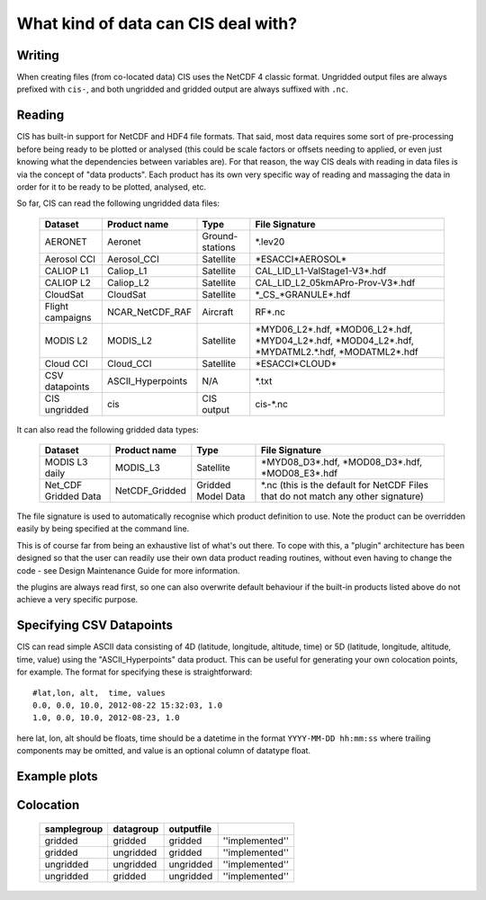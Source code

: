 ====================================
What kind of data can CIS deal with?
====================================

Writing
=======

When creating files (from co-located data) CIS uses the NetCDF 4 classic format. Ungridded output files are always prefixed with ``cis-``, and both ungridded and gridded output are always suffixed with ``.nc``.

.. _data-products-reading:

Reading
=======

CIS has built-in support for NetCDF and HDF4 file formats. That said, most data requires some sort of pre-processing before being ready to be plotted or analysed (this could be scale factors or offsets needing to applied, or even just knowing what the dependencies between variables are). For that reason, the way CIS deals with reading in data files is via the concept of "data products". Each product has its own very specific way of reading and massaging the data in order for it to be ready to be plotted, analysed, etc.

So far, CIS can read the following ungridded data files:

  ================ ====================== ================= ======================================================================================================== 
  Dataset          Product name           Type              File Signature                                                                                          
  ================ ====================== ================= ======================================================================================================== 
  AERONET          Aeronet                Ground-stations   \*.lev20                                                                                                
  Aerosol CCI      Aerosol_CCI            Satellite         \*ESACCI*AEROSOL*          
  CALIOP L1        Caliop_L1              Satellite         CAL_LID_L1-ValStage1-V3*.hdf                                                                                                                                                
  CALIOP L2        Caliop_L2              Satellite         CAL_LID_L2_05kmAPro-Prov-V3*.hdf                                                                     
  CloudSat         CloudSat               Satellite         \*_CS_*GRANULE*.hdf                                                                                     
  Flight campaigns NCAR_NetCDF_RAF        Aircraft          RF*.nc                                                                                                
  MODIS L2         MODIS_L2               Satellite         \*MYD06_L2*.hdf, \*MOD06_L2*.hdf, \*MYD04_L2*.hdf, \*MOD04_L2*.hdf, \*MYDATML2.*.hdf, \*MODATML2*.hdf
  Cloud CCI        Cloud_CCI              Satellite         \*ESACCI*CLOUD*                                                                                       
  CSV datapoints   ASCII_Hyperpoints      N/A               \*.txt                                                                                                  
  CIS ungridded    cis                    CIS output        cis-\*.nc       
  ================ ====================== ================= ======================================================================================================== 


It can also read the following gridded data types:

  ==================== =========================== ================== =================================================================================
  Dataset              Product name                Type               File Signature                                      
  ==================== =========================== ================== =================================================================================
  MODIS L3 daily       MODIS_L3                    Satellite          \*MYD08_D3*.hdf, \*MOD08_D3*.hdf, \*MOD08_E3*.hdf  
  Net_CDF Gridded Data NetCDF_Gridded              Gridded Model Data \*.nc (this is the default for NetCDF Files that do not match any other signature)
  ==================== =========================== ================== =================================================================================


The file signature is used to automatically recognise which product definition to use. Note the product can be overridden easily by being specified at the command line.

This is of course far from being an exhaustive list of what's out there. To cope with this, a "plugin" architecture has been designed so that the user can readily use their own data product reading routines, without even having to change the code - see Design Maintenance Guide for more information.

.. todo:: [CommunityIntercomparisonSuite/Design Maintenance Guide]

the plugins are always read first, so one can also overwrite default behaviour if the built-in products listed above do not achieve a very specific purpose.

Specifying CSV Datapoints
=========================

CIS can read simple ASCII data consisting of 4D (latitude, longitude, altitude, time) or 5D (latitude, longitude,
altitude, time, value) using the "ASCII_Hyperpoints" data product. This can be useful for generating your own colocation
points, for example. The format for specifying these is straightforward:

::

    #lat,lon, alt,  time, values
    0.0, 0.0, 10.0, 2012-08-22 15:32:03, 1.0
    1.0, 0.0, 10.0, 2012-08-23, 1.0

here lat, lon, alt should be floats, time should be a datetime in the format ``YYYY-MM-DD hh:mm:ss`` where trailing
components may be omitted, and value is an optional column of datatype float.

Example plots
=============

.. image:: img/model.png
   :width: 400px
  
.. image:: img/line.png
   :width: 400px
  
.. image:: img/MODIS_L2.png
   :width: 400px
  
.. image:: img/MODIS_L3.png
   :width: 400px
  
.. image:: img/seviri-ctt.png
   :width: 400px
  
.. image:: img/aerosol_cci.png
   :width: 400px
  
.. image:: img/comparative_scatter_Aeronet.jpg
   :width: 400px
  
.. image:: img/comparativehistogram2d.png
   :width: 400px
  
.. image:: img/agoufou_18022013_all_three.gif
   :width: 400px
  
.. image:: img/cloudcci.png
   :width: 400px
  
.. image:: img/cloudsat_RVOD.png
   :width: 400px
  
.. image:: img/caliop_l1b.png
   :width: 400px
  
.. image:: img/aircraft.png
   :width: 400px


Colocation
==========

 =================== ================= ================== ======================== 
  **samplegroup**     **datagroup**     **outputfile**                             
 =================== ================= ================== ======================== 
  gridded             gridded           gridded            ''implemented''     
  gridded             ungridded         gridded            ''implemented''  
  ungridded           ungridded         ungridded          ''implemented''         
  ungridded           gridded           ungridded          ''implemented''         
 =================== ================= ================== ======================== 

